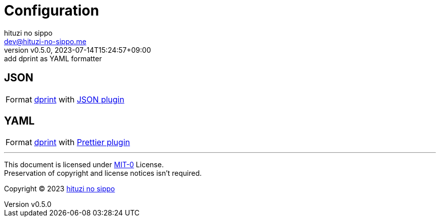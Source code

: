 = Configuration
:author: hituzi no sippo
:email: dev@hituzi-no-sippo.me
:revnumber: v0.5.0
:revdate: 2023-07-14T15:24:57+09:00
:revremark: add dprint as YAML formatter
:copyright: Copyright (C) 2023 {author}

// tag::body[]

// tag::main[]

:dprint_url: https://dprint.dev
:dprint_link: link:{dprint_url}[dprint^]
== JSON

:json_plugin_link: link:{dprint_url}/plugins/json[JSON plugin^]
[horizontal]
Format:: {dprint_link} with {json_plugin_link}

== YAML

:prettier_plugin_link: link:{dprint_url}/plugins/prettier[Prettier plugin^]
[horizontal]
Format:: {dprint_link} with {prettier_plugin_link}

// end::main[]

// end::body[]

'''

This document is licensed under link:https://choosealicense.com/licenses/mit-0/[
MIT-0^] License. +
Preservation of copyright and license notices isn't required.

:author_link: link:https://github.com/hituzi-no-sippo[{author}^]
Copyright (C) 2023 {author_link}
